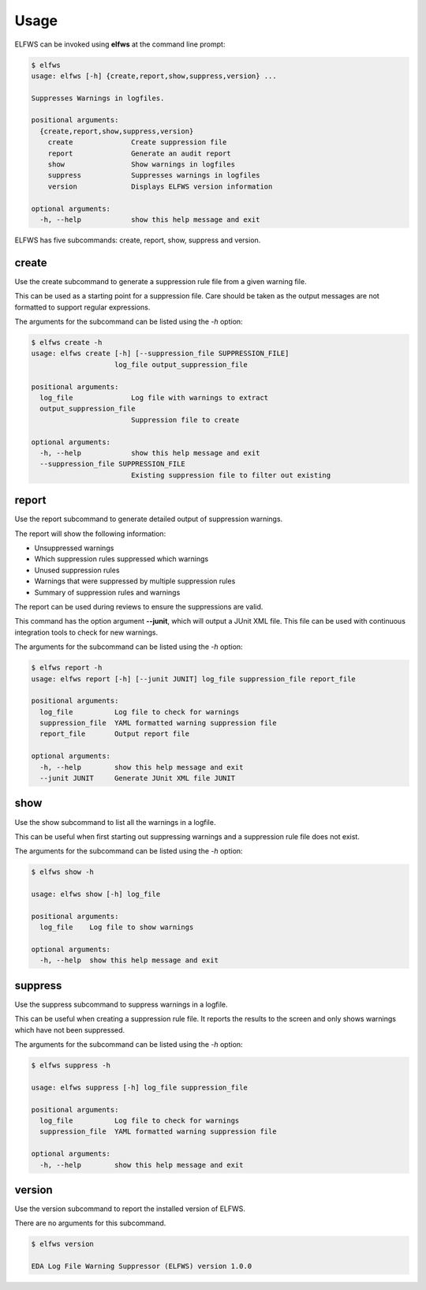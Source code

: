 Usage
=====

ELFWS can be invoked using **elfws** at the command line prompt:

.. code-block:: bash

   $ elfws
   usage: elfws [-h] {create,report,show,suppress,version} ...
   
   Suppresses Warnings in logfiles.
   
   positional arguments:
     {create,report,show,suppress,version}
       create              Create suppression file
       report              Generate an audit report
       show                Show warnings in logfiles
       suppress            Suppresses warnings in logfiles
       version             Displays ELFWS version information
   
   optional arguments:
     -h, --help            show this help message and exit

ELFWS has five subcommands:  create, report, show, suppress and version.

create
------

Use the create subcommand to generate a suppression rule file from a given warning file.

This can be used as a starting point for a suppression file.
Care should be taken as the output messages are not formatted to support regular expressions.

The arguments for the subcommand can be listed using the *-h* option:

.. code-block:: bash

   $ elfws create -h
   usage: elfws create [-h] [--suppression_file SUPPRESSION_FILE]
                       log_file output_suppression_file

   positional arguments:
     log_file              Log file with warnings to extract
     output_suppression_file
                           Suppression file to create

   optional arguments:
     -h, --help            show this help message and exit
     --suppression_file SUPPRESSION_FILE
                           Existing suppression file to filter out existing

report
------

Use the report subcommand to generate detailed output of suppression warnings.

The report will show the following information:

* Unsuppressed warnings
* Which suppression rules suppressed which warnings
* Unused suppression rules
* Warnings that were suppressed by multiple suppression rules
* Summary of suppression rules and warnings

The report can be used during reviews to ensure the suppressions are valid.

This command has the option argument **--junit**, which will output a JUnit XML file.
This file can be used with continuous integration tools to check for new warnings.

The arguments for the subcommand can be listed using the *-h* option:

.. code-block:: bash

   $ elfws report -h
   usage: elfws report [-h] [--junit JUNIT] log_file suppression_file report_file
   
   positional arguments:
     log_file          Log file to check for warnings
     suppression_file  YAML formatted warning suppression file
     report_file       Output report file
   
   optional arguments:
     -h, --help        show this help message and exit
     --junit JUNIT     Generate JUnit XML file JUNIT

show
----

Use the show subcommand to list all the warnings in a logfile.

This can be useful when first starting out suppressing warnings and a suppression rule file does not exist.

The arguments for the subcommand can be listed using the *-h* option:

.. code-block:: bash

   $ elfws show -h

   usage: elfws show [-h] log_file

   positional arguments:
     log_file    Log file to show warnings

   optional arguments:
     -h, --help  show this help message and exit

suppress
--------

Use the suppress subcommand to suppress warnings in a logfile.

This can be useful when creating a suppression rule file.
It reports the results to the screen and only shows warnings which have not been suppressed.

The arguments for the subcommand can be listed using the *-h* option:

.. code-block:: bash

   $ elfws suppress -h

   usage: elfws suppress [-h] log_file suppression_file

   positional arguments:
     log_file          Log file to check for warnings
     suppression_file  YAML formatted warning suppression file

   optional arguments:
     -h, --help        show this help message and exit

version
-------

Use the version subcommand to report the installed version of ELFWS.

There are no arguments for this subcommand.

.. code-block:: bash

   $ elfws version

   EDA Log File Warning Suppressor (ELFWS) version 1.0.0

